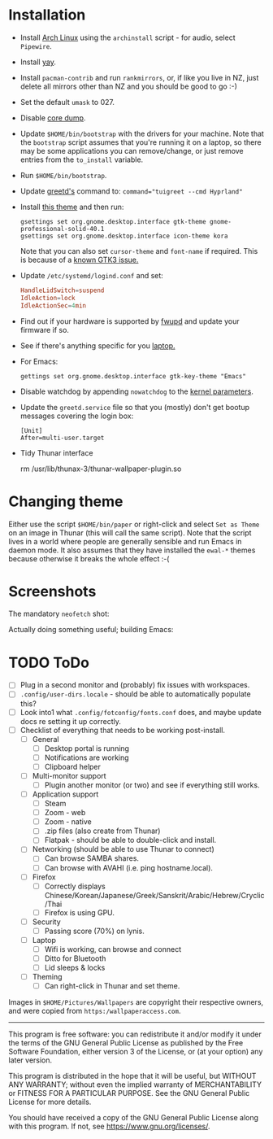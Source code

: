 * Installation
- Install [[https://archlinux.org][Arch Linux]] using the ~archinstall~ script - for audio, select ~Pipewire~.

- Install [[https://github.com/Jguer/yay][yay]].

- Install ~pacman-contrib~ and run ~rankmirrors~, or, if like you live in NZ, just delete all mirrors other than NZ and you should be good to go :-)

- Set the default ~umask~ to 027.

- Disable [[https://wiki.archlinux.org/title/Core_dump][core dump]].
  
- Update ~$HOME/bin/bootstrap~ with the drivers for your machine.
  Note that the ~bootstrap~ script assumes that you're running it on a laptop, so there may be some applications you can remove/change, or just remove entries from the ~to_install~ variable.

- Run ~$HOME/bin/bootstrap~.

- Update [[https://wiki.archlinux.org/title/Greetd][greetd's]] command to: ~command="tuigreet --cmd Hyprland"~

- Install [[https://github.com/paullinuxthemer/Prof-Gnome][this theme]] and then run:
  #+begin_src shell
  gsettings set org.gnome.desktop.interface gtk-theme gnome-professional-solid-40.1
  gsettings set org.gnome.desktop.interface icon-theme kora
  #+end_src

  Note that you can also set ~cursor-theme~ and ~font-name~ if required.  This is because of a [[https://github.com/swaywm/sway/wiki/GTK-3-settings-on-Wayland][known GTK3 issue.]]

- Update ~/etc/systemd/logind.conf~ and set:
  #+begin_src conf
  HandleLidSwitch=suspend
  IdleAction=lock
  IdleActionSec=4min
  #+end_src

- Find out if your hardware is supported by [[https://wiki.archlinux.org/title/Fwupd][fwupd]] and update your firmware if so.

- See if there's anything specific for you [[https://wiki.archlinux.org/title/Category:Laptops][laptop.]]

- For Emacs:
  #+begin_src shell
  gettings set org.gnome.desktop.interface gtk-key-theme "Emacs"
  #+end_src

- Disable watchdog by appending ~nowatchdog~ to the [[https://wiki.archlinux.org/title/kernel_parameters][kernel parameters]].

- Update the ~greetd.service~ file so that you (mostly) don't get bootup messages covering the login box:
  #+begin_src shell
  [Unit]
  After=multi-user.target
  #+end_src

- Tidy Thunar interface
  #+begin_scr shell
  rm /usr/lib/thunax-3/thunar-wallpaper-plugin.so
  #+end_src

* Changing theme
Either use the script ~$HOME/bin/paper~ or right-click and select ~Set as Theme~ on an image in Thunar (this will call the same script).  Note that the script lives in a world where people are generally sensible and run Emacs in daemon mode.  It also assumes that they have installed the ~ewal-*~ themes because otherwise it breaks the whole effect :-(

* Screenshots

The mandatory ~neofetch~ shot:

[[file:Pictures/info.png]]

Actually doing something useful; building Emacs:

[[file:Pictures/building_emacs.png]]

* TODO   ToDo
  - [ ] Plug in a second monitor and (probably) fix issues with workspaces.
  - [ ] ~.config/user-dirs.locale~ - should be able to automatically populate this?
  - [ ] Look into1 what ~.config/fotconfig/fonts.conf~ does, and maybe update docs re setting it up correctly.
  - [ ] Checklist of everything that needs to be working post-install.
    * [ ] General
      * [ ] Desktop portal is running
      * [ ] Notifications are working
      * [ ] Clipboard helper
    * [ ] Multi-monitor support
      * [ ] Plugin another monitor (or two) and see if everything still works.
    * [ ] Application support
      * [ ] Steam
      * [ ] Zoom - web
      * [ ] Zoom - native
      * [ ] .zip files (also create from Thunar)
      * [ ] Flatpak - should be able to double-click and install.
    * [ ] Networking (should be able to use Thunar to connect)
      * [ ] Can browse SAMBA shares.
      * [ ] Can browse with AVAHI (i.e. ping hostname.local).
    * [ ] Firefox
      * [ ] Correctly displays Chinese/Korean/Japanese/Greek/Sanskrit/Arabic/Hebrew/Cryclic/Thai
      * [ ] Firefox is using GPU.
    * [ ] Security
      * [ ] Passing score (70%) on lynis.
    * [ ] Laptop
      * [ ] Wifi is working, can browse and connect
      * [ ] Ditto for Bluetooth
      * [ ] Lid sleeps & locks
    * [ ] Theming
      * [ ] Can right-click in Thunar and set theme.

Images in ~$HOME/Pictures/Wallpapers~ are copyright their respective owners, and were copied from ~https:/wallpaperaccess.com~.

--------------------------------------------------------------------------------

       This program is free software: you can redistribute it and/or
       modify it under the terms of the GNU General Public License as
       published by the Free Software Foundation, either version 3 of
       the License, or (at your option) any later version.

    This program is distributed in the hope that it will be useful,
    but WITHOUT ANY WARRANTY; without even the implied warranty of
    MERCHANTABILITY or FITNESS FOR A PARTICULAR PURPOSE. See the GNU
    General Public License for more details.

    You should have received a copy of the GNU General Public License
    along with this program. If not, see
    <https://www.gnu.org/licenses/>.
